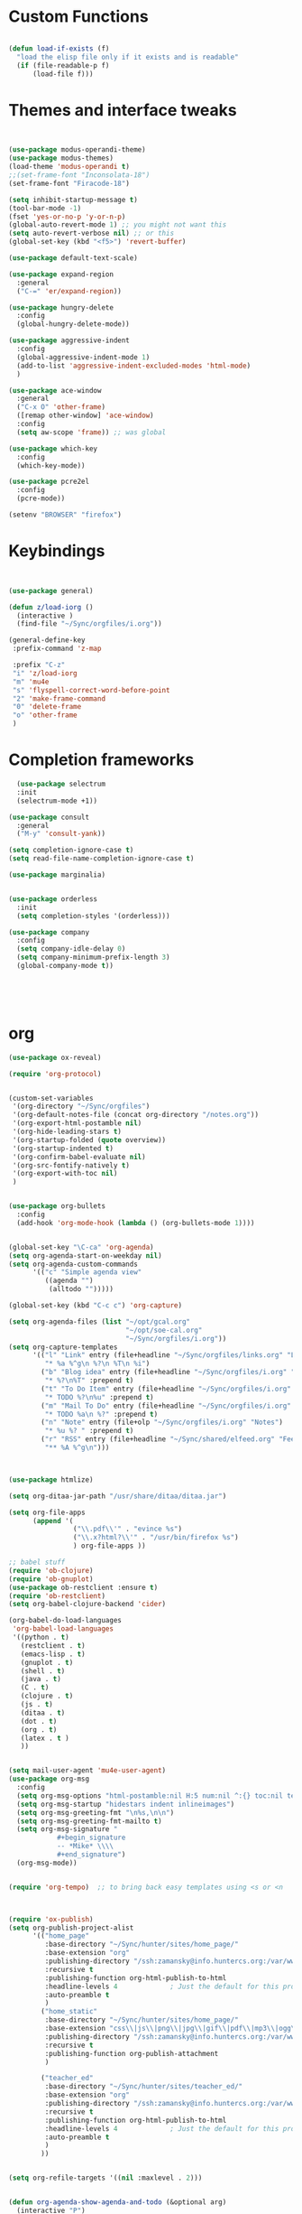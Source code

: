 #+STARTUP: overview 
#+PROPERTY: header-args :comments yes :results silent :tangle yes


* Custom Functions
#+begin_src emacs-lisp

(defun load-if-exists (f)
  "load the elisp file only if it exists and is readable"
  (if (file-readable-p f)
      (load-file f)))

#+end_src

* Themes and interface tweaks
#+begin_src emacs-lisp
  
  
  (use-package modus-operandi-theme)
  (use-package modus-themes)
  (load-theme 'modus-operandi t)
  ;;(set-frame-font "Inconsolata-18")
  (set-frame-font "Firacode-18")
  
  (setq inhibit-startup-message t)
  (tool-bar-mode -1)
  (fset 'yes-or-no-p 'y-or-n-p)
  (global-auto-revert-mode 1) ;; you might not want this
  (setq auto-revert-verbose nil) ;; or this
  (global-set-key (kbd "<f5>") 'revert-buffer)
  
  (use-package default-text-scale)
  
  (use-package expand-region
    :general
    ("C-=" 'er/expand-region))
  
  (use-package hungry-delete
    :config
    (global-hungry-delete-mode))
  
  (use-package aggressive-indent 
    :config
    (global-aggressive-indent-mode 1)
    (add-to-list 'aggressive-indent-excluded-modes 'html-mode)
    )
  
  (use-package ace-window
    :general
    ("C-x O" 'other-frame)
    ([remap other-window] 'ace-window)
    :config
    (setq aw-scope 'frame)) ;; was global
  
  (use-package which-key
    :config
    (which-key-mode))
  
  (use-package pcre2el
    :config 
    (pcre-mode))
  
  (setenv "BROWSER" "firefox")

#+end_src

* Keybindings
#+begin_src emacs-lisp
  
  
  (use-package general)
  
  (defun z/load-iorg ()
    (interactive )
    (find-file "~/Sync/orgfiles/i.org"))
  
  (general-define-key
   :prefix-command 'z-map
  
   :prefix "C-z"
   "i" 'z/load-iorg
   "m" 'mu4e
   "s" 'flyspell-correct-word-before-point
   "2" 'make-frame-command
   "0" 'delete-frame
   "o" 'other-frame
   )
    
#+end_src

* Completion frameworks

#+begin_src emacs-lisp
  (use-package selectrum
  :init
  (selectrum-mode +1))

(use-package consult
  :general
  ("M-y" 'consult-yank))

(setq completion-ignore-case t)
(setq read-file-name-completion-ignore-case t)

(use-package marginalia)


(use-package orderless
  :init
  (setq completion-styles '(orderless)))

(use-package company
  :config
  (setq company-idle-delay 0)
  (setq company-minimum-prefix-length 3)
  (global-company-mode t))




  
#+end_src

* org
#+begin_src emacs-lisp
  (use-package ox-reveal)
  
  (require 'org-protocol)
  
  
  (custom-set-variables
   '(org-directory "~/Sync/orgfiles")
   '(org-default-notes-file (concat org-directory "/notes.org"))
   '(org-export-html-postamble nil)
   '(org-hide-leading-stars t)
   '(org-startup-folded (quote overview))
   '(org-startup-indented t)
   '(org-confirm-babel-evaluate nil)
   '(org-src-fontify-natively t)
   '(org-export-with-toc nil)
   )
  
  
  (use-package org-bullets
    :config
    (add-hook 'org-mode-hook (lambda () (org-bullets-mode 1))))
  
  
  (global-set-key "\C-ca" 'org-agenda)
  (setq org-agenda-start-on-weekday nil)
  (setq org-agenda-custom-commands
        '(("c" "Simple agenda view"
           ((agenda "")
            (alltodo "")))))
  
  (global-set-key (kbd "C-c c") 'org-capture)
  
  (setq org-agenda-files (list "~/opt/gcal.org"
                               "~/opt/soe-cal.org"
                               "~/Sync/orgfiles/i.org"))
  (setq org-capture-templates
        '(("l" "Link" entry (file+headline "~/Sync/orgfiles/links.org" "Links")
           "* %a %^g\n %?\n %T\n %i")
          ("b" "Blog idea" entry (file+headline "~/Sync/orgfiles/i.org" "POSTS:")
           "* %?\n%T" :prepend t)
          ("t" "To Do Item" entry (file+headline "~/Sync/orgfiles/i.org" "To Do and Notes")
           "* TODO %?\n%u" :prepend t)
          ("m" "Mail To Do" entry (file+headline "~/Sync/orgfiles/i.org" "To Do and Notes")
           "* TODO %a\n %?" :prepend t)
          ("n" "Note" entry (file+olp "~/Sync/orgfiles/i.org" "Notes")
           "* %u %? " :prepend t)
          ("r" "RSS" entry (file+headline "~/Sync/shared/elfeed.org" "Feeds misc")
           "** %A %^g\n")))
  
  
  
  (use-package htmlize)
  
  (setq org-ditaa-jar-path "/usr/share/ditaa/ditaa.jar")
  
  (setq org-file-apps
        (append '(
                  ("\\.pdf\\'" . "evince %s")
                  ("\\.x?html?\\'" . "/usr/bin/firefox %s")
                  ) org-file-apps ))
  
  ;; babel stuff
  (require 'ob-clojure)
  (require 'ob-gnuplot)
  (use-package ob-restclient :ensure t)
  (require 'ob-restclient)
  (setq org-babel-clojure-backend 'cider)
  
  (org-babel-do-load-languages
   'org-babel-load-languages
   '((python . t)
     (restclient . t)
     (emacs-lisp . t)
     (gnuplot . t)
     (shell . t)
     (java . t)
     (C . t)
     (clojure . t)
     (js . t)
     (ditaa . t)
     (dot . t)
     (org . t)
     (latex . t )
     ))
  
  
  (setq mail-user-agent 'mu4e-user-agent)
  (use-package org-msg
    :config
    (setq org-msg-options "html-postamble:nil H:5 num:nil ^:{} toc:nil tex:dvipng")
    (setq org-msg-startup "hidestars indent inlineimages")
    (setq org-msg-greeting-fmt "\n%s,\n\n")
    (setq org-msg-greeting-fmt-mailto t)
    (setq org-msg-signature "
              ,#+begin_signature
              -- *Mike* \\\\
              ,#+end_signature")
    (org-msg-mode))
  
  
  (require 'org-tempo)  ;; to bring back easy templates using <s or <n
  
  
  
  (require 'ox-publish)
  (setq org-publish-project-alist
        '(("home_page"
           :base-directory "~/Sync/hunter/sites/home_page/"
           :base-extension "org"
           :publishing-directory "/ssh:zamansky@info.huntercs.org:/var/www/html/home_page/"
           :recursive t
           :publishing-function org-html-publish-to-html
           :headline-levels 4             ; Just the default for this project.
           :auto-preamble t
           )
          ("home_static"
           :base-directory "~/Sync/hunter/sites/home_page/"
           :base-extension "css\\|js\\|png\\|jpg\\|gif\\|pdf\\|mp3\\|ogg\\|swf"
           :publishing-directory "/ssh:zamansky@info.huntercs.org:/var/www/html/home_page/"
           :recursive t
           :publishing-function org-publish-attachment
           )
  
          ("teacher_ed"
           :base-directory "~/Sync/hunter/sites/teacher_ed/"
           :base-extension "org"
           :publishing-directory "/ssh:zamansky@info.huntercs.org:/var/www/html/teacher_ed/"
           :recursive t
           :publishing-function org-html-publish-to-html
           :headline-levels 4             ; Just the default for this project.
           :auto-preamble t
           )
          ))
  
  
  (setq org-refile-targets '((nil :maxlevel . 2)))
  
  
  (defun org-agenda-show-agenda-and-todo (&optional arg)
    (interactive "P")
    (org-agenda arg "c")
    (org-agenda-fortnight-view))
  
    
#+end_src
* Elfeed
#+begin_src emacs-lisp
  (setq elfeed-db-directory "~/Sync/shared/elfeeddb")

(defun mz/elfeed-browse-url (&optional use-generic-p)
  "Visit the current entry in your browser using `browse-url'.
  If there is a prefix argument, visit the current entry in the
  browser defined by `browse-url-generic-program'."
  (interactive "P")
  (let ((entries (elfeed-search-selected)))
    (cl-loop for entry in entries
             do (if use-generic-p
                    (browse-url-generic (elfeed-entry-link entry))
                  (browse-url (elfeed-entry-link entry))))
    (mapc #'elfeed-search-update-entry entries)
    (unless (or elfeed-search-remain-on-entry (use-region-p))
      ;;(forward-line)
      )))



(defun elfeed-mark-all-as-read ()
  (interactive)
  (mark-whole-buffer)
  (elfeed-search-untag-all-unread))


;;functions to support syncing .elfeed between machines
;;makes sure elfeed reads index from disk before launching
(defun bjm/elfeed-load-db-and-open ()
  "Wrapper to load the elfeed db from disk before opening"
  (interactive)
  (elfeed-db-load)
  (elfeed)
  (elfeed-search-update--force))

;;write to disk when quiting
(defun bjm/elfeed-save-db-and-bury ()
  "Wrapper to save the elfeed db to disk before burying buffer"
  (interactive)
  (elfeed-db-save)
  (quit-window))




(use-package elfeed
  :bind (:map elfeed-search-mode-map
              ("q" . bjm/elfeed-save-db-and-bury)
              ("Q" . bjm/elfeed-save-db-and-bury)
              ("m" . elfeed-toggle-star)
              ("M" . elfeed-toggle-star)
              ("j" . mz/make-and-run-elfeed-hydra)
              ("J" . mz/make-and-run-elfeed-hydra)
              ("b" . mz/elfeed-browse-url)
              ("B" . elfeed-search-browse-url)
              )
  :config
  (defalias 'elfeed-toggle-star
    (elfeed-expose #'elfeed-search-toggle-all 'star))

  )

(use-package elfeed-goodies
  :config
  (elfeed-goodies/setup))


(use-package elfeed-org
  :config
  (elfeed-org)
  (setq rmh-elfeed-org-files (list "~/Sync/shared/elfeed.org")))





(defun z/hasCap (s) ""
       (let ((case-fold-search nil))
         (string-match-p "[[:upper:]]" s)
         ))


(defun z/get-hydra-option-key (s)
  "returns single upper case letter (converted to lower) or first"
  (interactive)
  (let ( (loc (z/hasCap s)))
    (if loc
        (downcase (substring s loc (+ loc 1)))
      (substring s 0 1)
      )))

;;  (active blogs cs eDucation emacs local misc sports star tech unread webcomics)
(defun mz/make-elfeed-cats (tags)
  "Returns a list of lists. Each one is line for the hydra configuratio in the form
         (c function hint)"
  (interactive)
  (mapcar (lambda (tag)
            (let* (
                   (tagstring (symbol-name tag))
                   (c (z/get-hydra-option-key tagstring))
                   )
              (list c (append '(elfeed-search-set-filter) (list (format "@6-months-ago +%s" tagstring) ))tagstring  )))
          tags))





(defmacro mz/make-elfeed-hydra ()
  `(defhydra mz/hydra-elfeed ()
     "filter"
     ,@(mz/make-elfeed-cats (elfeed-db-get-all-tags))
     ("*" (elfeed-search-set-filter "@6-months-ago +star") "Starred")
     ("M" elfeed-toggle-star "Mark")
     ("A" (elfeed-search-set-filter "@6-months-ago") "All")
     ("T" (elfeed-search-set-filter "@1-day-ago") "Today")
     ("Q" bjm/elfeed-save-db-and-bury "Quit Elfeed" :color blue)
     ("q" nil "quit" :color blue)
     ))




(defun mz/make-and-run-elfeed-hydra ()
  ""
  (interactive)
  (mz/make-elfeed-hydra)
  (mz/hydra-elfeed/body))


(defun my-elfeed-tag-sort (a b)
  (let* ((a-tags (format "%s" (elfeed-entry-tags a)))
         (b-tags (format "%s" (elfeed-entry-tags b))))
    (if (string= a-tags b-tags)
        (< (elfeed-entry-date b) (elfeed-entry-date a)))
    (string< a-tags b-tags)))


(setf elfeed-search-sort-function #'my-elfeed-tag-sort)

  
#+end_src
* diredstuff
#+BEGIN_SRC emacs-lisp
(use-package diredfl
:config 
(diredfl-global-mode 1))

(setq 
dired-listing-switches "-lXGh --group-directories-first"
dired-dwim-target t)
(add-hook 'dired-mode-hook 'dired-hide-details-mode)




#+END_SRC
** floobits
#+begin_src emacs-lisp
(use-package floobits :ensure t)
#+end_src

* Snippets
#+begin_src emacs-lisp
    (use-package yasnippet
      :init
        (yas-global-mode 1))

    (use-package yasnippet-snippets)
    (use-package yasnippet-classic-snippets)

#+end_src

* Magit
#+begin_src emacs-lisp
  ;; some ediff settings
  (setq ediff-diff-options "")
  (setq ediff-custom-diff-options "-u")
  (setq ediff-window-setup-function 'ediff-setup-windows-plain)
  (setq ediff-split-window-function 'split-window-vertically)
  
  (use-package magit
          :init
      (progn
  (setq magit-section-initial-visibility-alist
        '((stashes . hide) (untracked . hide) (unpushed . hide)))
  
  
      (bind-key "C-x g" 'magit-status)
      ))
  
  (setq magit-status-margin
    '(t "%Y-%m-%d %H:%M " magit-log-margin-width t 18))
  
      (use-package git-timemachine
          )
  
  ;; (use-package git-gutter-fringe
  ;;
  ;; :config
  ;;(global-git-gutter-mode))
  
  
  
  (use-package forge)
#+end_src

* refile this 
#+begin_src emacs-lisp

(setq user-full-name "Mike Zamansky"
      user-mail-address "mz631@hunter.cuny.edu")
;; (global-set-key [mouse-3] 'flyspell-correct-word-before-point)



;;;;;;;;;;;;;;;;;;;;;;;;;;;;;;;;;;;;;;;;;;;;;;;;;;
;;;;;;;;;;;;;;;;;;;;;;;;;;;;;;;;;;;;;;;;;;;;;;;;;;
;; generic interface tweaks and variable setting




(add-hook 'org-mode-hook 'turn-on-flyspell)
(add-hook 'org-mode-hook 'turn-on-auto-fill)
(add-hook 'mu4e-compose-mode-hook 'turn-on-flyspell)
(add-hook 'mu4e-compose-mode-hook 'turn-on-auto-fill)



;;;;;;;;;;;;;;;;;;;;;;;;;;;;;;;;;;;;;;;;;;;;;;;;;;
;; load other files
(load-if-exists "~/Sync/shared/mu4econfig.el")
(load-if-exists "~/Sync/shared/not-for-github.el")


(setq dired-guess-shell-alist-user '(("" "xdg-open")))



#+end_src






;; Local Variables: 
;; eval: (add-hook 'after-save-hook (lambda ()(if (y-or-n-p "Tangle?")(org-babel-tangle))) nil t) 
;; End:
  

